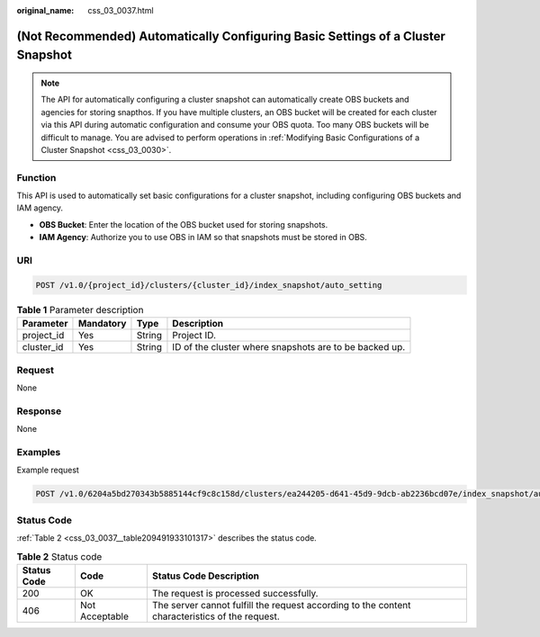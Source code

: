 :original_name: css_03_0037.html

.. _css_03_0037:

(Not Recommended) Automatically Configuring Basic Settings of a Cluster Snapshot
================================================================================

.. note::

   The API for automatically configuring a cluster snapshot can automatically create OBS buckets and agencies for storing snapthos. If you have multiple clusters, an OBS bucket will be created for each cluster via this API during automatic configuration and consume your OBS quota. Too many OBS buckets will be difficult to manage. You are advised to perform operations in :ref:`Modifying Basic Configurations of a Cluster Snapshot <css_03_0030>`.

Function
--------

This API is used to automatically set basic configurations for a cluster snapshot, including configuring OBS buckets and IAM agency.

-  **OBS Bucket**: Enter the location of the OBS bucket used for storing snapshots.
-  **IAM Agency**: Authorize you to use OBS in IAM so that snapshots must be stored in OBS.

URI
---

.. code-block:: text

   POST /v1.0/{project_id}/clusters/{cluster_id}/index_snapshot/auto_setting

.. table:: **Table 1** Parameter description

   +------------+-----------+--------+--------------------------------------------------------+
   | Parameter  | Mandatory | Type   | Description                                            |
   +============+===========+========+========================================================+
   | project_id | Yes       | String | Project ID.                                            |
   +------------+-----------+--------+--------------------------------------------------------+
   | cluster_id | Yes       | String | ID of the cluster where snapshots are to be backed up. |
   +------------+-----------+--------+--------------------------------------------------------+

Request
-------

None

Response
--------

None

Examples
--------

Example request

.. code-block:: text

   POST /v1.0/6204a5bd270343b5885144cf9c8c158d/clusters/ea244205-d641-45d9-9dcb-ab2236bcd07e/index_snapshot/auto_setting

Status Code
-----------

:ref:`Table 2 <css_03_0037__table209491933101317>` describes the status code.

.. _css_03_0037__table209491933101317:

.. table:: **Table 2** Status code

   +-------------+----------------+------------------------------------------------------------------------------------------------+
   | Status Code | Code           | Status Code Description                                                                        |
   +=============+================+================================================================================================+
   | 200         | OK             | The request is processed successfully.                                                         |
   +-------------+----------------+------------------------------------------------------------------------------------------------+
   | 406         | Not Acceptable | The server cannot fulfill the request according to the content characteristics of the request. |
   +-------------+----------------+------------------------------------------------------------------------------------------------+

